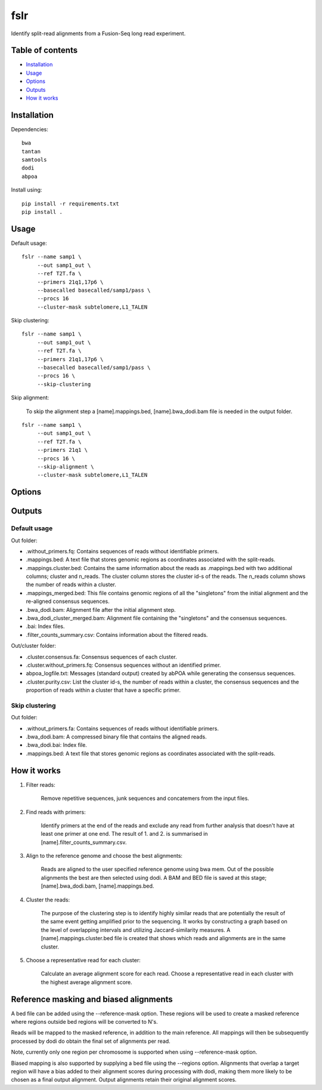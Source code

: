 ====
fslr
====

Identify split-read alignments from a Fusion-Seq long read experiment.

Table of contents
-----------------

- `Installation`_
- `Usage`_
- `Options`_
- `Outputs`_
- `How it works`_

Installation
------------
Dependencies::

    bwa
    tantan
    samtools
    dodi
    abpoa

Install using::

    pip install -r requirements.txt
    pip install .

Usage
-----
Default usage:
::

    fslr --name samp1 \
         --out samp1_out \
         --ref T2T.fa \
         --primers 21q1,17p6 \
         --basecalled basecalled/samp1/pass \
         --procs 16
         --cluster-mask subtelomere,L1_TALEN

Skip clustering:
::
    fslr --name samp1 \
         --out samp1_out \
         --ref T2T.fa \
         --primers 21q1,17p6 \
         --basecalled basecalled/samp1/pass \
         --procs 16 \
         --skip-clustering

Skip alignment:

    To skip the alignment step a [name].mappings.bed, [name].bwa_dodi.bam file is needed in the output folder.

::

    fslr --name samp1 \
         --out samp1_out \
         --ref T2T.fa \
         --primers 21q1 \
         --procs 16 \
         --skip-alignment \
         --cluster-mask subtelomere,L1_TALEN

Options
-------

+---------------------------+------------------------------------------------------------------------------------------+
| Option                    | Description                                                                              |
+===========================+==========================================================================================+
| `--name`                  | Sample name.                                                                             |
+---------------------------+------------------------------------------------------------------------------------------+
| `--out`                   | Output folder.                                                                           |
+---------------------------+------------------------------------------------------------------------------------------+
| `--ref`                   | Reference genome.                                                                        |
+---------------------------+------------------------------------------------------------------------------------------+
| `--basecalled`            | Folder of basecalled reads in fastq format to analyse.                                   |
+---------------------------+------------------------------------------------------------------------------------------+
| `--primers`               | Comma-separated list of primer names. Make sure these are listed in primers.csv.         |
+---------------------------+------------------------------------------------------------------------------------------+
| `--trim-threshold`        | Threshold in range 0-1. Fraction of maximum primer alignment score; primer sites with    |
|                           | lower scores are labelled False.                                                         |
+---------------------------+------------------------------------------------------------------------------------------+
| `--keep-temp`             | Keep temp files.                                                                         |
+---------------------------+------------------------------------------------------------------------------------------+
| `--regions`               | Target regions in bed form to perform biased mapping.                                    |
+---------------------------+------------------------------------------------------------------------------------------+
| `--bias`                  | Multiply alignment score by bias if alignment falls within target regions.               |
+---------------------------+------------------------------------------------------------------------------------------+
| `--procs`                 | Number of processors to use.                                                             |
+---------------------------+------------------------------------------------------------------------------------------+
| `--skip-alignment`        | Skip alignment step.                                                                     |
+---------------------------+------------------------------------------------------------------------------------------+
| `--skip-interval-cluster` | Skip clustering step.                                                                    |
+---------------------------+------------------------------------------------------------------------------------------+
| `--jaccard-cutoffs`       | Comma-separated list of Jaccard similarity thresholds for N-1 intersections e.g. where   |
|                           | index=0 corresponds to one the threshold for 1 intersection.                                                                        |
+---------------------------+------------------------------------------------------------------------------------------+
| `--overlap`               | A number between 0 and 1. Zero means two reads don't overlap at all, while 1 means the   |
|                           | start and end of the reads is identical.                                                 |
+---------------------------+------------------------------------------------------------------------------------------+
| `--n-alignment-diff`       | How much the number of alignments in one cluster can differ. Fraction in the range 0-1.  |
+---------------------------+------------------------------------------------------------------------------------------+
| `--qlen-diff`             | Max difference in query length. Fraction in the range 0-1.                               |
+---------------------------+------------------------------------------------------------------------------------------+
| `--cluster-mask`          | Comma separated list of regions/chromosomes to be excluded from the clustering e.g.:     |
|                           | subtemoleric regions, L1_TALEN.                                                             |
+---------------------------+------------------------------------------------------------------------------------------+

Outputs
-------
Default usage
=============

Out folder:

* .without_primers.fq: Contains sequences of reads without identifiable primers.
* .mappings.bed: A text file that stores genomic regions as coordinates associated with the split-reads.
* .mappings.cluster.bed: Contains the same information about the reads as .mappings.bed with two additional columns; cluster and n_reads. The cluster column stores the cluster id-s of the reads. The n_reads column shows the number of reads within a cluster.
* .mappings_merged.bed: This file contains genomic regions of all the "singletons" from the initial alignment and the re-aligned consensus sequences.
* .bwa_dodi.bam: Alignment file after the initial alignment step.
* .bwa_dodi_cluster_merged.bam: Alignment file containing the "singletons" and the consensus sequences.
* .bai: Index files.
* .filter_counts_summary.csv: Contains information about the filtered reads.

Out/cluster folder:

* .cluster.consensus.fa: Consensus sequences of each cluster.
* .cluster.without_primers.fq: Consensus sequences without an identified primer.
* abpoa_logfile.txt: Messages (standard output) created by abPOA while generating the consensus sequences.
* .cluster.purity.csv: List the cluster id-s, the number of reads within a cluster, the consensus sequences and the proportion of reads within a cluster that have a specific primer.

Skip clustering
===============

Out folder:

* .without_primers.fa: Contains sequences of reads without identifiable primers.
* .bwa_dodi.bam: A compressed binary file that contains the aligned reads.
* .bwa_dodi.bai: Index file.
* .mappings.bed: A text file that stores genomic regions as coordinates associated with the split-reads.



How it works
------------

1. Filter reads:

    Remove repetitive sequences, junk sequences and concatemers from the input files.

2. Find reads with primers:

    Identify primers at the end of the reads and exclude any read from further analysis that doesn't have at least one
    primer at one end. The result of 1. and 2. is summarised in [name].filter_counts_summary.csv.

3. Align to the reference genome and choose the best alignments:

    Reads are aligned to the user specified reference genome using bwa mem. Out of the possible alignments the best are
    then selected using dodi.
    A BAM and BED file is saved at this stage; [name].bwa_dodi.bam, [name].mappings.bed.

4. Cluster the reads:

    The purpose of the clustering step is to identify highly similar reads that are potentially the result of the same
    event getting amplified prior to the sequencing.
    It works by constructing a graph based on the level of overlapping intervals and utilizing Jaccard-similarity
    measures.
    A [name].mappings.cluster.bed file is created that shows which reads and alignments are in the same cluster.

5. Choose a representative read for each cluster:

    Calculate an average alignment score for each read. Choose a representative read in each cluster with the highest
    average alignment score.



Reference masking and biased alignments
---------------------------------------

A bed file can be added using the --reference-mask option. These regions will be used to
create a masked reference where regions outside bed regions will be converted to N's.

Reads will be mapped to the masked reference, in addition to the main reference. All mappings will then
be subsequently processed by dodi do obtain the final set of alignments per read.

Note, currently only one region per chromosome is supported when using --reference-mask option.

Biased mapping is also supported by supplying a bed file using the --regions option. Alignments that overlap a target
region will have a bias added to their alignment scores during processing with dodi, making them more likely
to be chosen as a final output alignment. Output alignments retain their original alignment scores.
